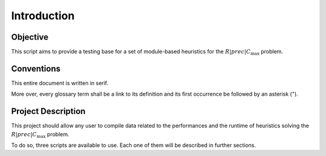 Introduction
===============

Objective
-------------

This script aims to provide a testing base for a set of module-based heuristics for the :math:`R|prec|C_{\max}` problem.

Conventions
-------------

This entire document is written in serif.

More over, every glossary term shall be a link to its definition and its first occurrence
be followed by an asterisk (:math:`^{\star}`).

Project Description
--------------------
This project should allow any user to compile data related to the performances and the runtime of heuristics solving the
:math:`R|prec|C_{\max}` problem.

To do so, three scripts are available to use.
Each one of them will be described in further sections.
